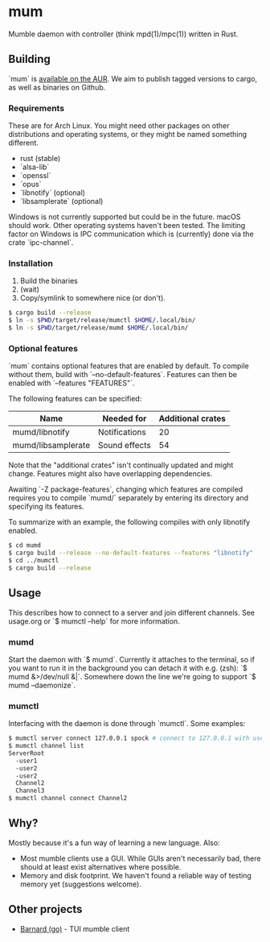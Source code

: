 * mum
Mumble daemon with controller (think mpd(1)/mpc(1)) written in Rust.

** Building
`mum` is [[https://aur.archlinux.org/packages/mum-git/][available on the AUR]].
We aim to publish tagged versions to cargo, as well as binaries on Github.

*** Requirements
These are for Arch Linux. You might need other packages on other distributions
and operating systems, or they might be named something different.

- rust (stable)
- `alsa-lib`
- `openssl`
- `opus`
- `libnotify` (optional)
- `libsamplerate` (optional)

Windows is not currently supported but could be in the future. macOS should work.
Other operating systems haven't been tested. The limiting factor on Windows
is IPC communication which is (currently) done via the crate `ipc-channel`.

*** Installation
1. Build the binaries
2. (wait)
3. Copy/symlink to somewhere nice (or don't).

#+BEGIN_SRC sh
$ cargo build --release
$ ln -s $PWD/target/release/mumctl $HOME/.local/bin/
$ ln -s $PWD/target/release/mumd $HOME/.local/bin/
#+END_SRC

*** Optional features
`mum` contains optional features that are enabled by default. To compile without
them, build with `--no-default-features`. Features can then be enabled with
`--features "FEATURES"`.

The following features can be specified:

| Name               | Needed for    | Additional crates |
|--------------------+---------------+-------------------|
| mumd/libnotify     | Notifications |                20 |
| mumd/libsamplerate | Sound effects |                54 |

Note that the "additional crates" isn't continually updated and might change.
Features might also have overlapping dependencies.

Awaiting `-Z package-features`, changing which features are compiled requires
you to compile `mumd/` separately by entering its directory and specifying
its features.

To summarize with an example, the following compiles with only libnotify
enabled.

#+BEGIN_SRC sh
$ cd mumd
$ cargo build --release --no-default-features --features "libnotify"
$ cd ../mumctl
$ cargo build --release
#+END_SRC

** Usage
This describes how to connect to a server and join different channels.
See usage.org or `$ mumctl --help` for more information.

*** mumd
Start the daemon with `$ mumd`. Currently it attaches to the terminal, so if you
want to run it in the background you can detach it with e.g. (zsh): `$ mumd
&>/dev/null &|`. Somewhere down the line we're going to support `$ mumd
--daemonize`.

*** mumctl
Interfacing with the daemon is done through `mumctl`. Some examples:

#+BEGIN_SRC sh
$ mumctl server connect 127.0.0.1 spock # connect to 127.0.0.1 with username 'spock'
$ mumctl channel list
ServerRoot
  -user1
  -user2
  -user2
  Channel2
  Channel3
$ mumctl channel connect Channel2
#+END_SRC

** Why?
Mostly because it's a fun way of learning a new language. Also:

- Most mumble clients use a GUI. While GUIs aren't necessarily bad, there
  should at least exist alternatives where possible.
- Memory and disk footprint. We haven't found a reliable way of testing memory
  yet (suggestions welcome).

** Other projects
- [[https://github.com/bmmcginty/barnard.git][Barnard (go)]] - TUI mumble client
